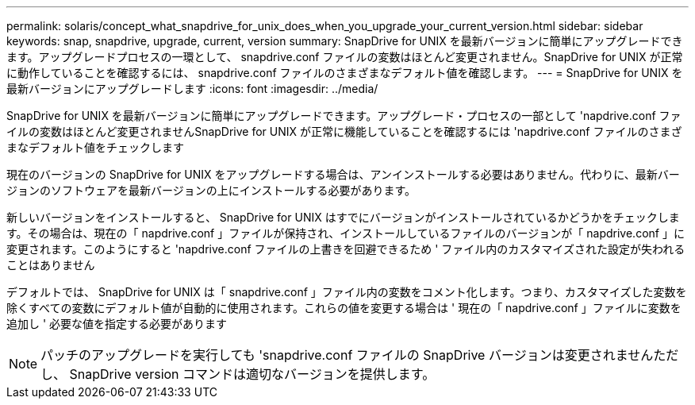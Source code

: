 ---
permalink: solaris/concept_what_snapdrive_for_unix_does_when_you_upgrade_your_current_version.html 
sidebar: sidebar 
keywords: snap, snapdrive, upgrade, current, version 
summary: SnapDrive for UNIX を最新バージョンに簡単にアップグレードできます。アップグレードプロセスの一環として、 snapdrive.conf ファイルの変数はほとんど変更されません。SnapDrive for UNIX が正常に動作していることを確認するには、 snapdrive.conf ファイルのさまざまなデフォルト値を確認します。 
---
= SnapDrive for UNIX を最新バージョンにアップグレードします
:icons: font
:imagesdir: ../media/


[role="lead"]
SnapDrive for UNIX を最新バージョンに簡単にアップグレードできます。アップグレード・プロセスの一部として 'napdrive.conf ファイルの変数はほとんど変更されませんSnapDrive for UNIX が正常に機能していることを確認するには 'napdrive.conf ファイルのさまざまなデフォルト値をチェックします

現在のバージョンの SnapDrive for UNIX をアップグレードする場合は、アンインストールする必要はありません。代わりに、最新バージョンのソフトウェアを最新バージョンの上にインストールする必要があります。

新しいバージョンをインストールすると、 SnapDrive for UNIX はすでにバージョンがインストールされているかどうかをチェックします。その場合は、現在の「 napdrive.conf 」ファイルが保持され、インストールしているファイルのバージョンが「 napdrive.conf 」に変更されます。このようにすると 'napdrive.conf ファイルの上書きを回避できるため ' ファイル内のカスタマイズされた設定が失われることはありません

デフォルトでは、 SnapDrive for UNIX は「 snapdrive.conf 」ファイル内の変数をコメント化します。つまり、カスタマイズした変数を除くすべての変数にデフォルト値が自動的に使用されます。これらの値を変更する場合は ' 現在の「 napdrive.conf 」ファイルに変数を追加し ' 必要な値を指定する必要があります


NOTE: パッチのアップグレードを実行しても 'snapdrive.conf ファイルの SnapDrive バージョンは変更されませんただし、 SnapDrive version コマンドは適切なバージョンを提供します。
